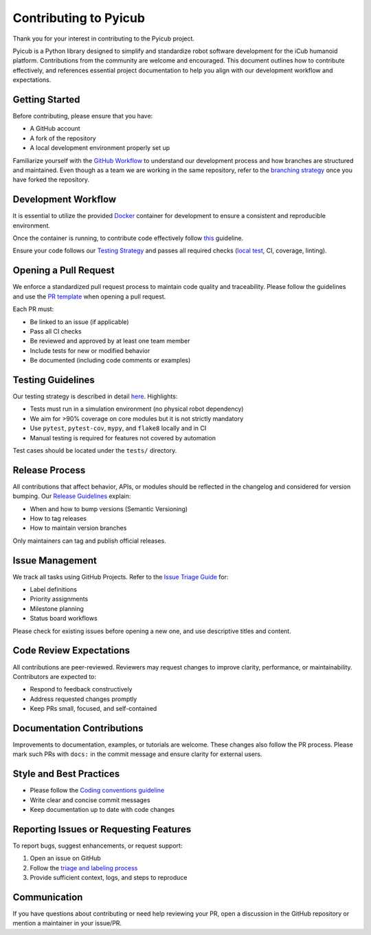 Contributing to Pyicub
=======================

Thank you for your interest in contributing to the Pyicub project.

Pyicub is a Python library designed to simplify and standardize robot software development for the iCub humanoid platform. Contributions from the community are welcome and encouraged. This document outlines how to contribute effectively, and references essential project documentation to help you align with our development workflow and expectations.

Getting Started
---------------

Before contributing, please ensure that you have:

- A GitHub account
- A fork of the repository
- A local development environment properly set up

Familiarize yourself with the `GitHub Workflow <../Guide/Github_workflow.md>`_ to understand our development process and how branches are structured and maintained. Even though as a team we are working in the same repository, refer to the `branching strategy <../Guide/Github_workflow.md>`_ once you have forked the repository.

Development Workflow
--------------------

It is essential to utilize the provided `Docker <../Development/Docker.md>`_ container for development to ensure a consistent and reproducible environment.

Once the container is running, to contribute code effectively follow `this <../Development/How_to_develop.md>`_ guideline.

Ensure your code follows our `Testing Strategy <../Management/Test_strategy.md>`_ and passes all required checks (`local test <../Development/Docker.md#running-tests>`_, CI, coverage, linting).

Opening a Pull Request
----------------------

We enforce a standardized pull request process to maintain code quality and traceability. Please follow the guidelines and use the `PR template <../Development/Pull_request.md#pull-request-template>`_ when opening a pull request.

Each PR must:

- Be linked to an issue (if applicable)
- Pass all CI checks
- Be reviewed and approved by at least one team member
- Include tests for new or modified behavior
- Be documented (including code comments or examples)

Testing Guidelines
------------------

Our testing strategy is described in detail `here <../Management/Test_strategy.md>`_. Highlights:

- Tests must run in a simulation environment (no physical robot dependency)
- We aim for >90% coverage on core modules but it is not strictly mandatory
- Use ``pytest``, ``pytest-cov``, ``mypy``, and ``flake8`` locally and in CI
- Manual testing is required for features not covered by automation

Test cases should be located under the ``tests/`` directory.

Release Process
---------------

All contributions that affect behavior, APIs, or modules should be reflected in the changelog and considered for version bumping. Our `Release Guidelines <../Development/Releases.md>`_ explain:

- When and how to bump versions (Semantic Versioning)
- How to tag releases
- How to maintain version branches

Only maintainers can tag and publish official releases.

Issue Management
----------------

We track all tasks using GitHub Projects. Refer to the `Issue Triage Guide <../Development/Github_issues.md>`_ for:

- Label definitions
- Priority assignments
- Milestone planning
- Status board workflows

Please check for existing issues before opening a new one, and use descriptive titles and content.

Code Review Expectations
------------------------

All contributions are peer-reviewed. Reviewers may request changes to improve clarity, performance, or maintainability. Contributors are expected to:

- Respond to feedback constructively
- Address requested changes promptly
- Keep PRs small, focused, and self-contained

Documentation Contributions
---------------------------

Improvements to documentation, examples, or tutorials are welcome. These changes also follow the PR process. Please mark such PRs with ``docs:`` in the commit message and ensure clarity for external users.

Style and Best Practices
------------------------

- Please follow the `Coding conventions guideline <../Development/Coding_conventions.md>`_
- Write clear and concise commit messages
- Keep documentation up to date with code changes

Reporting Issues or Requesting Features
---------------------------------------

To report bugs, suggest enhancements, or request support:

1. Open an issue on GitHub
2. Follow the `triage and labeling process <../Development/Github_issues.md>`_
3. Provide sufficient context, logs, and steps to reproduce

Communication
-------------

If you have questions about contributing or need help reviewing your PR, open a discussion in the GitHub repository or mention a maintainer in your issue/PR.
